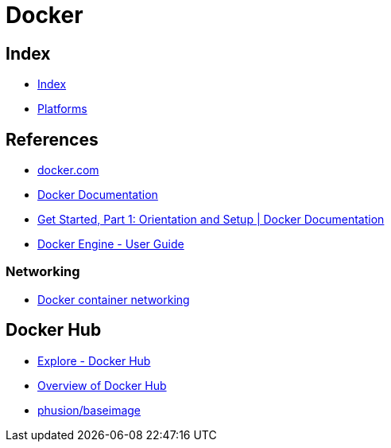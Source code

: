 = Docker

== Index

- link:../index.adoc[Index]
- link:index.adoc[Platforms]

== References

- link:https://www.docker.com/[docker.com]
- link:https://docs.docker.com/[Docker Documentation]
- link:https://docs.docker.com/get-started/[Get Started, Part 1: Orientation and Setup | Docker Documentation]
- link:https://docs.docker.com/engine/userguide/[Docker Engine - User Guide]

=== Networking

- link:https://docs.docker.com/engine/userguide/networking/[Docker container networking]

== Docker Hub

- link:https://hub.docker.com/explore/[Explore - Docker Hub]
- link:https://docs.docker.com/docker-hub/[Overview of Docker Hub]
- link:https://hub.docker.com/r/phusion/baseimage/[phusion/baseimage]
